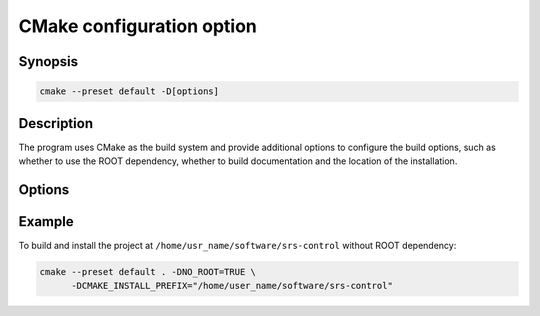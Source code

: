 ############################
CMake configuration option
############################

Synopsis
##########

.. code-block:: bash

  cmake --preset default -D[options]

Description
##############

The program uses CMake as the build system and provide additional options to configure the build options, such as whether to use the ROOT dependency, whether to build documentation and the location of the installation.

Options
#############

.. option:: USE_ROOT

  - ``OFF`` (default): The program would only compile with ROOT if ROOT exists.

  - ``ON``: CMake configuration will fail if ``ROOT`` is not found. 

.. option:: NO_ROOT

  - ``OFF`` (default): Same as ``-DUSE_ROOT=OFF``.

  - ``ON``: The program does NOT compiler with ROOT even if ROOT exists.

.. option:: BUILD_STATIC

   - ``OFF`` (default): Use the dynamic linkage of the standard C++ library, i.e. ``libstdc++.so``.

   - ``ON``: Use the static linkage of the standard C++ library, i.e. ``libstdc++.a``. If your system doesn't have ``libstdc++.a``, enabling this option would cause a failure of the build process.

.. option:: BUILD_TEST

   - ``OFF``: Disable the build the test scripts.

   - ``ON`` (default): Enable the build of the test scripts.

.. option:: BUILD_DOC

   - ``OFF`` (default): Disable the documentation building of the project.

   - ``ON``: Enable the build of the documentation as well (if ``BUILD_ONLY_DOC`` is ``OFF``).

.. option:: BUILD_ONLY_DOC

   - ``OFF`` (default) Build the whole project.

   - ``ON``: Only build the documentation for this project.

.. option:: CMAKE_INSTALL_PREFIX

   Specify the location of the installation. The default value is ``/usr/local``.

Example
#############

To build and install the project at ``/home/usr_name/software/srs-control`` without ROOT dependency:

.. code-block:: bash

  cmake --preset default . -DNO_ROOT=TRUE \
        -DCMAKE_INSTALL_PREFIX="/home/user_name/software/srs-control"

